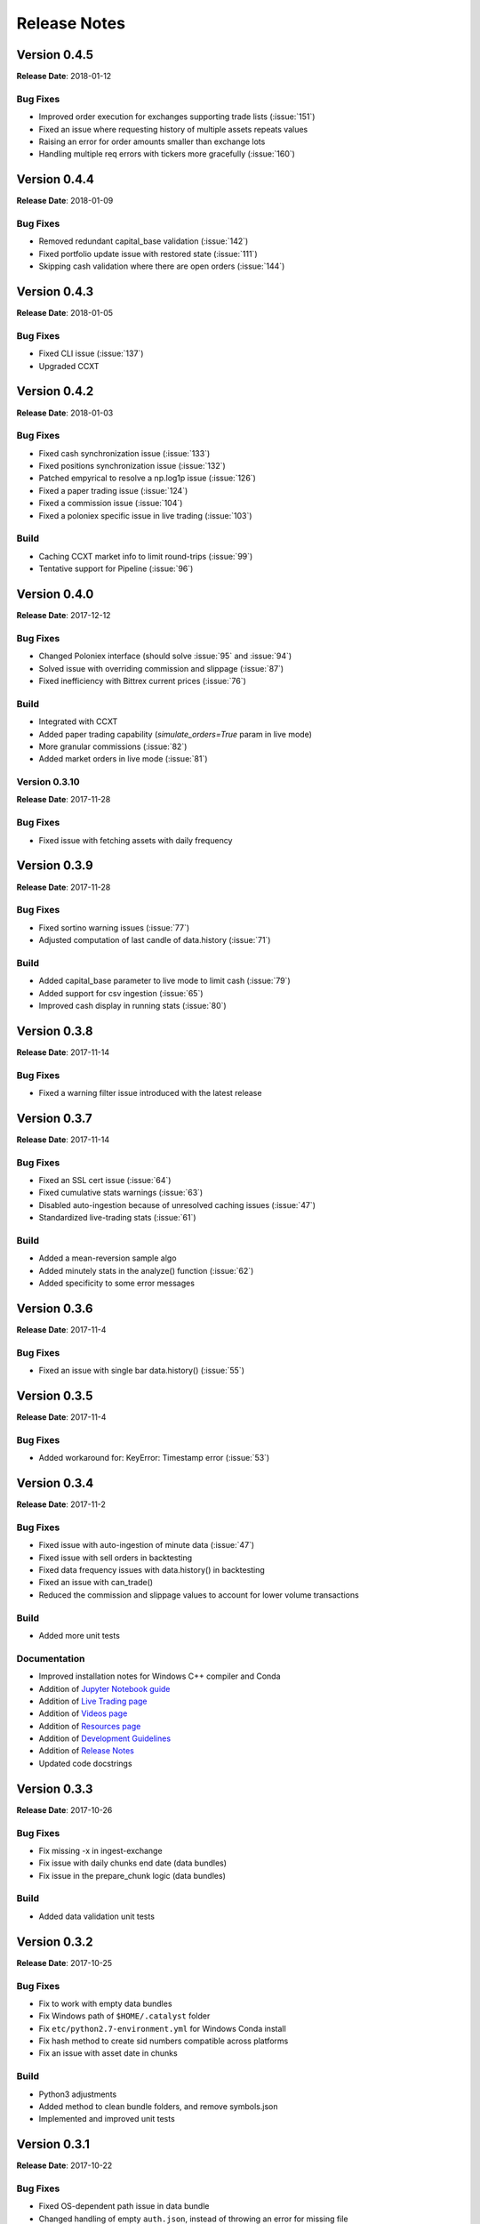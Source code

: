 =============
Release Notes
=============

Version 0.4.5
^^^^^^^^^^^^^
**Release Date**: 2018-01-12

Bug Fixes
~~~~~~~~~
- Improved order execution for exchanges supporting trade lists (:issue:`151`)
- Fixed an issue where requesting history of multiple assets repeats values
- Raising an error for order amounts smaller than exchange lots
- Handling multiple req errors with tickers more gracefully (:issue:`160`)

Version 0.4.4
^^^^^^^^^^^^^
**Release Date**: 2018-01-09

Bug Fixes
~~~~~~~~~
- Removed redundant capital_base validation (:issue:`142`)
- Fixed portfolio update issue with restored state (:issue:`111`)
- Skipping cash validation where there are open orders (:issue:`144`)

Version 0.4.3
^^^^^^^^^^^^^
**Release Date**: 2018-01-05

Bug Fixes
~~~~~~~~~
- Fixed CLI issue (:issue:`137`)
- Upgraded CCXT

Version 0.4.2
^^^^^^^^^^^^^
**Release Date**: 2018-01-03

Bug Fixes
~~~~~~~~~
- Fixed cash synchronization issue (:issue:`133`)
- Fixed positions synchronization issue (:issue:`132`)
- Patched empyrical to resolve a np.log1p issue (:issue:`126`)
- Fixed a paper trading issue (:issue:`124`)
- Fixed a commission issue (:issue:`104`)
- Fixed a poloniex specific issue in live trading (:issue:`103`)

Build
~~~~~
- Caching CCXT market info to limit round-trips (:issue:`99`)
- Tentative support for Pipeline (:issue:`96`)

Version 0.4.0
^^^^^^^^^^^^^
**Release Date**: 2017-12-12

Bug Fixes
~~~~~~~~~

- Changed Poloniex interface (should solve :issue:`95` and :issue:`94`)
- Solved issue with overriding commission and slippage (:issue:`87`)
- Fixed inefficiency with Bittrex current prices (:issue:`76`)

Build
~~~~~
- Integrated with CCXT
- Added paper trading capability (`simulate_orders=True` param in live mode)
- More granular commissions (:issue:`82`)
- Added market orders in live mode (:issue:`81`)

Version 0.3.10
~~~~~~~~~~~~~~
**Release Date**: 2017-11-28

Bug Fixes
~~~~~~~~~

- Fixed issue with fetching assets with daily frequency

Version 0.3.9
^^^^^^^^^^^^^
**Release Date**: 2017-11-28

Bug Fixes
~~~~~~~~~

- Fixed sortino warning issues (:issue:`77`)
- Adjusted computation of last candle of data.history (:issue:`71`)

Build
~~~~~
- Added capital_base parameter to live mode to limit cash (:issue:`79`)
- Added support for csv ingestion (:issue:`65`)
- Improved cash display in running stats (:issue:`80`)


Version 0.3.8
^^^^^^^^^^^^^
**Release Date**: 2017-11-14

Bug Fixes
~~~~~~~~~

- Fixed a warning filter issue introduced with the latest release

Version 0.3.7
^^^^^^^^^^^^^
**Release Date**: 2017-11-14

Bug Fixes
~~~~~~~~~

- Fixed an SSL cert issue (:issue:`64`)
- Fixed cumulative stats warnings (:issue:`63`)
- Disabled auto-ingestion because of unresolved caching issues (:issue:`47`)
- Standardized live-trading stats (:issue:`61`)

Build
~~~~~

- Added a mean-reversion sample algo
- Added minutely stats in the analyze() function (:issue:`62`)
- Added specificity to some error messages

Version 0.3.6
^^^^^^^^^^^^^
**Release Date**: 2017-11-4

Bug Fixes
~~~~~~~~~

- Fixed an issue with single bar data.history() (:issue:`55`)

Version 0.3.5
^^^^^^^^^^^^^
**Release Date**: 2017-11-4

Bug Fixes
~~~~~~~~~

- Added workaround for: KeyError: Timestamp error (:issue:`53`)

Version 0.3.4
^^^^^^^^^^^^^
**Release Date**: 2017-11-2

Bug Fixes
~~~~~~~~~

- Fixed issue with auto-ingestion of minute data (:issue:`47`)
- Fixed issue with sell orders in backtesting
- Fixed data frequency issues with data.history() in backtesting
- Fixed an issue with can_trade()
- Reduced the commission and slippage values to account for lower volume
  transactions

Build
~~~~~

- Added more unit tests

Documentation
~~~~~~~~~~~~~

- Improved installation notes for Windows C++ compiler and Conda
- Addition of
  `Jupyter Notebook guide <https://enigmampc.github.io/catalyst/jupyter.html>`_
- Addition of
  `Live Trading page <https://enigmampc.github.io/catalyst/live-trading.html>`_
- Addition of
  `Videos page <https://enigmampc.github.io/catalyst/videos.html>`_
- Addition of
  `Resources page <https://enigmampc.github.io/catalyst/resources.html>`_
- Addition of `Development Guidelines
  <https://enigmampc.github.io/catalyst/development-guidelines.html>`_
- Addition of
  `Release Notes <https://enigmampc.github.io/catalyst/releases.html>`_
- Updated code docstrings


Version 0.3.3
^^^^^^^^^^^^^
**Release Date**: 2017-10-26

Bug Fixes
~~~~~~~~~

- Fix missing -x in ingest-exchange
- Fix issue with daily chunks end date (data bundles)
- Fix issue in the prepare_chunk logic (data bundles)

Build
~~~~~

- Added data validation unit tests


Version 0.3.2
^^^^^^^^^^^^^
**Release Date**: 2017-10-25

Bug Fixes
~~~~~~~~~

- Fix to work with empty data bundles
- Fix Windows path of ``$HOME/.catalyst`` folder
- Fix ``etc/python2.7-environment.yml`` for Windows Conda install
- Fix hash method to create sid numbers compatible across platforms
- Fix an issue with asset date in chunks

Build
~~~~~

- Python3 adjustments
- Added method to clean bundle folders, and remove symbols.json
- Implemented and improved unit tests


Version 0.3.1
^^^^^^^^^^^^^
**Release Date**: 2017-10-22

Bug Fixes
~~~~~~~~~

- Fixed OS-dependent path issue in data bundle
- Changed handling of empty ``auth.json``, instead of throwing an error for
  missing file
- Updated ``etc/python2.7-environment.yml`` to work with Catalyst version 0.3
- Updated ``catalyst/examples/buy_and_hodl.py``  and
  ``catalyst/examples/buy_low_sell_high.py`` to work with Catalyst version 0.3


Version 0.3
^^^^^^^^^^^
**Release Date**: 2017-10-20

- Standardized live and backtesting syntax
- Added a repository for historical data
- Added supported for multiple exchanges per algorithm
- Added a standardized dictionary of symbols for each exchange
- Added auto-ingestion of bundle data while backtesting
- Bug fixes


Version 0.2.dev5
^^^^^^^^^^^^^^^^
**Release Date**: 2017-10-03

- Fixes bug in data.history function that was formatting 'volume' data as
  integers, now they are returned as floats with up to 9 decimals of precision.
  Data bundles redone.

Version 0.2.dev4
^^^^^^^^^^^^^^^^

**Release Date**: 2017-09-20

- Fixes bug in the pricing resolution of 1-minute data, now set to 8 decimal
  places. Pricing resolution of daily data remains set to 9 decimal places.
- The current data bundle takes 340MB compressed for download, and 460MB
  uncompressed on disk for Catalyst to use.

Version 0.2.dev3
^^^^^^^^^^^^^^^^

**Release Date**: 2017-09-20

- 1-minute resolution OHLCV data bundle for backtesting from Poloniex exchange
- Implementation of trading of fractional crypto assets (i.e. 0.01 BTC)
- Minimum trade size of a coin can be configured on a per-coin basis, defaults
  to 0.00000001 in backtesting (most exchanges set the minimum trade to larger
  amounts, which will impact live trading)
- Increased pricing resolution from 3 to 9 decimal places
- The current data bundle takes 40MB compressed for download, and 99MB
  uncompressed on disk for Catalyst to use.

Version 0.2.dev2
^^^^^^^^^^^^^^^^

**Release Date**: 2017-09-07

- Fix path issue

Version 0.2.dev1
^^^^^^^^^^^^^^^^

**Release Date**: 2017-09-03

- Implementation of live trading:

  - Comprehensive trading functionality against exchanges Bitfinex and Bittrex.
  - Support for all trading pairs available on each exchange.
  - Multiple algorithms can trade simultaneously against a single exchange
    using the same account.
  - Each algorithm has a persisted state (i.e. algorithm can be stopped and
    restarted preserving the state without data loss) that tracks all open
    orders, executed transactions and portfolio positions.

- Minute by minute portfolio performance metrics.

  - Daily summary performance statistics compatible with pyfolio, a Python
    library for performance and risk analysis of financial portfolios

Version 0.1.dev9
^^^^^^^^^^^^^^^^

**Release Date**: 2017-08-28

- Retrieval of crypto benchmark from bundle, instead of hitting Poloniex
  exchange directly
- Change of bundle storage provider from Dropbox to AWS
- Fix issue with 1/1000 scaling issue of prices in bundle

Version 0.1.dev8
^^^^^^^^^^^^^^^^

**Release Date**: 2017-08-18

- Fixes issue in the creation of bundles (:issue:`27`)


Version 0.1.dev7
^^^^^^^^^^^^^^^^
- Fixes issues in empty benchmark (:issue:`16`)
- Fixes issue of normalizing timestamps before comparison (:issue:`24`)
- Generic data bundles
- CLI UI improvements

Version 0.1.dev6
^^^^^^^^^^^^^^^^

**Release Date**: 2017-07-13

- Initial public release
